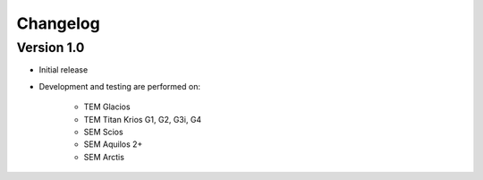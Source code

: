Changelog
---------

Version 1.0
^^^^^^^^^^^

* Initial release
* Development and testing are performed on:

    - TEM Glacios
    - TEM Titan Krios G1, G2, G3i, G4
    - SEM Scios
    - SEM Aquilos 2+
    - SEM Arctis
